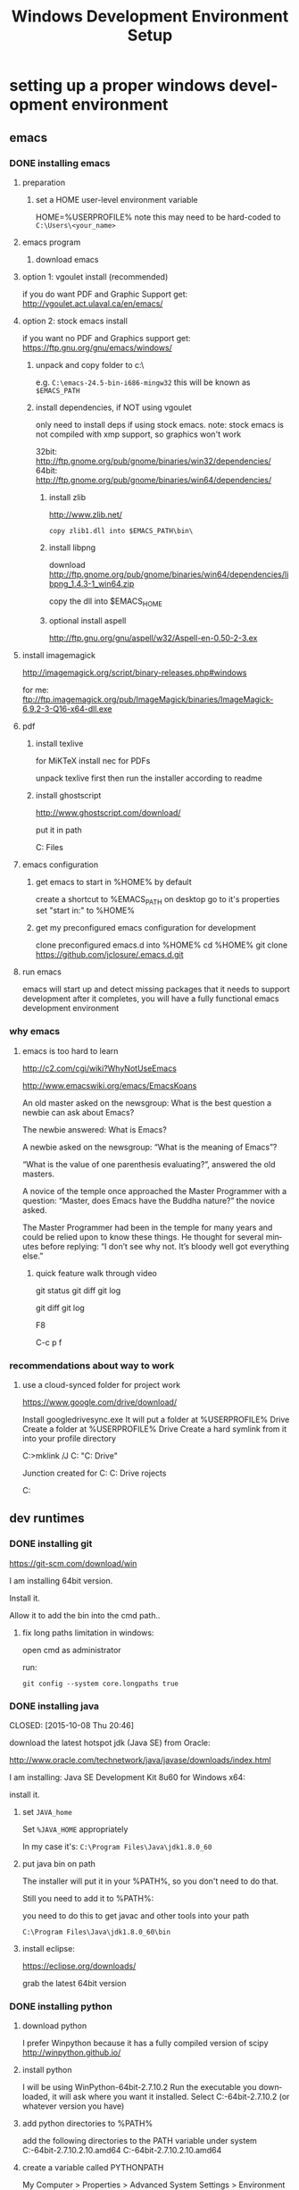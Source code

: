 #+TITLE: Windows Development Environment Setup
#+AUTHOR: Joel Holder
#+EMAIL: jclosure@gmail.com
#+STARTUP: indent
#+OPTIONS: author:nil email:nil creator:nil timestamp:nil
#+INFOJS_OPT: view:nil toc:nil ltoc:t mouse:underline buttons:0 path:http://orgmode.org/org-info.js
#+EXPORT_SELECT_TAGS: export
#+EXPORT_EXCLUDE_TAGS: noexport
#+OPTIONS: TeX:t LaTeX:t skip:nil d:nil todo:t pri:nil tags:not-in-toc
#+LANGUAGE: en
#+TAGS: noexport(n) Emacs(E) Python(P) Ruby(R) Clojure(C) Elasticsearch(ES)
#+HTML_HEAD: <link rel="stylesheet" title="Standard" href="./css/worg.css" type="text/css" />


* setting up a proper windows development environment
:PROPERTIES:
:ID:       114afc14-3106-4fa8-976b-88f7ae7a7d86
:PUBDATE:  <2015-10-04 Sun 02:54>
:END:

** emacs
:PROPERTIES:
:ID:       0c431239-6ee6-4fc4-b1d3-d291a7ea0edc
:END:
*** DONE installing emacs
CLOSED: [2015-10-01 Thu 22:45]
:PROPERTIES:
:ID:       b2c14f87-f49e-45e2-accf-0b7e8744929e
:END:

**** preparation
:PROPERTIES:
:ID:       e6c6348d-bfc5-4ab3-8ddd-cbc8a412125a
:END:
***** set a HOME user-level environment variable
:PROPERTIES:
:ID:       faaaa818-ee53-40be-ad10-545cb5c56f84
:END:
HOME=%USERPROFILE%
note this may need to be hard-coded to =C:\Users\<your_name>=
**** emacs program
:PROPERTIES:
:ID:       03545263-14cf-4d03-b815-02c68b5133b0
:END:
***** download emacs
:PROPERTIES:
:ID:       d25cdbc1-2b2d-42a4-8ffe-e41ceae40fe6
:END:

**** option 1: vgoulet install (recommended)
:PROPERTIES:
:ID:       70266e18-5bff-426e-b304-6e3f90dea070
:END:

if you do want PDF and Graphic Support get:
http://vgoulet.act.ulaval.ca/en/emacs/

**** option 2: stock emacs install
:PROPERTIES:
:ID:       6a72f81a-e1af-47c1-8b40-57db427b3784
:END:

if you want no PDF and Graphics support get:
https://ftp.gnu.org/gnu/emacs/windows/

***** unpack and copy folder to c:\
:PROPERTIES:
:ID:       f3f995e4-d86d-4efb-a110-85791eadc8f0
:END:
e.g. =C:\emacs-24.5-bin-i686-mingw32=
this will be known as =$EMACS_PATH=
***** install dependencies, if NOT using vgoulet
:PROPERTIES:
:ID:       d752d852-3625-4e3f-aeef-2babb9605072
:END:

only need to install deps if using stock emacs.  note: stock emacs is
not compiled with xmp support, so graphics won't work

32bit: http://ftp.gnome.org/pub/gnome/binaries/win32/dependencies/
64bit: http://ftp.gnome.org/pub/gnome/binaries/win64/dependencies/


****** install zlib
:PROPERTIES:
:ID:       b0f7de17-59dc-4a59-96b9-eecd29b2e411
:END:

http://www.zlib.net/
#+begin_src text
  copy zlib1.dll into $EMACS_PATH\bin\
#+end_src

****** install libpng
:PROPERTIES:
:ID:       97f81b12-5d38-4698-9e62-10d47e9bcd79
:END:

download http://ftp.gnome.org/pub/gnome/binaries/win64/dependencies/libpng_1.4.3-1_win64.zip

copy the dll into $EMACS_HOME\bin

****** optional install aspell
:PROPERTIES:
:ID:       73db7415-c7b3-4cf9-81dc-79e70d1f90d8
:END:

http://ftp.gnu.org/gnu/aspell/w32/Aspell-en-0.50-2-3.ex

**** install imagemagick
:PROPERTIES:
:ID:       1ce22e37-0e6b-42c9-807a-ddf6f723de41
:END:

http://imagemagick.org/script/binary-releases.php#windows

for me:
ftp://ftp.imagemagick.org/pub/ImageMagick/binaries/ImageMagick-6.9.2-3-Q16-x64-dll.exe


**** pdf
:PROPERTIES:
:ID:       f320304a-07f6-49a1-a8c3-39f0ad5a40d4
:END:
***** install texlive
:PROPERTIES:
:ID:       5ce7fa26-5580-4c20-96f3-fe5fecf50b76
:END:
for MiKTeX install nec for PDFs

unpack texlive first then run the installer according to readme

***** install ghostscript
:PROPERTIES:
:ID:       0397a27b-2ea8-4baf-b73a-afd6d2e2a7c3
:END:
http://www.ghostscript.com/download/

put it in path

C:\Program Files\gs\gs9.16\bin


**** emacs configuration
:PROPERTIES:
:ID:       cc191d11-6d7b-479e-8c7c-11c5869ddec3
:END:

:PROPERTIES:
:ID:       9bb0d10f-5f80-4079-9177-53e831b30c45
:END:
***** get emacs to start in %HOME% by default
:PROPERTIES:
:ID:       3512cdad-1cb4-498c-b92f-9a944566bc7c
:END:

create a shortcut to %EMACS_PATH\bin\runemacs on desktop
go to it's properties
set "start in:" to %HOME%

***** get my preconfigured emacs configuration for development
:PROPERTIES:
:ID:       5421b8a7-5a7d-47f0-8e36-f6020039f9fa
:END:
clone preconfigured emacs.d into %HOME%
cd %HOME%
git clone https://github.com/jclosure/.emacs.d.git
**** run emacs
:PROPERTIES:
:ID:       4c34123d-28c0-4830-8d76-f61228b28060
:END:
emacs will start up and detect missing packages that it needs to support development
after it completes, you will have a fully functional emacs development environment

*** why emacs
:PROPERTIES:
:ID:       53fa584d-3fe9-43c1-800b-60a7b2ca107c
:END:

**** emacs is too hard to learn
:PROPERTIES:
:ID:       5de07641-0395-4d37-b1dc-e11e53f50c9c
:END:

# i want to make it's greatness more approachable and learnable
# reasons people come up with not to learn emacs:

http://c2.com/cgi/wiki?WhyNotUseEmacs

#  emacs quotelines:

http://www.emacswiki.org/emacs/EmacsKoans

An old master asked on the newsgroup: What is the best question a newbie can ask about Emacs?

The newbie answered: What is Emacs?


A newbie asked on the newsgroup: “What is the meaning of Emacs”?

“What is the value of one parenthesis evaluating?”, answered the old masters.


A novice of the temple once approached the Master Programmer with a question: “Master, does Emacs have the Buddha nature?” the novice asked.

The Master Programmer had been in the temple for many years and could be relied upon to know these things. He thought for several minutes before replying: “I don’t see why not. It’s bloody well got everything else.”


***** quick feature walk through video
:PROPERTIES:
:ID:       c801db36-bd1f-4cb8-b491-4cbbef553e33
:END:

# package listing and install
# elisp evaluation in scratch
# searching forward/backward
# introduce buffers and files
# bring in shell and show git
git status
git diff
git log
# Show integrated git (history and changes from base)
git diff
git log
# introduce neotree and ido-mode
F8
# introduce projectile-helm for git projects
C-c p f
# introduce typing, undo, redo (tree & branching)
# introduce highlighting and indenting
# introduce cut,paste
# introduce frame, windows, and point
# creating windows and moving around in them
# list colors and change faces
# change themes

*** recommendations about way to work
:PROPERTIES:
:ID:       ca4abe04-462c-4565-a559-6d7b780b17c3
:END:

**** use a cloud-synced folder for project work
:PROPERTIES:
:ID:       3364b835-a135-4751-86fa-60b5cf826ca2
:END:

# This way it can be used from multiple locations and its backed up automatically.

# I use google drive, but dropbox or similar will also work.
https://www.google.com/drive/download/

# Instructions:
Install googledrivesync.exe
It will put a folder at %USERPROFILE%\Google Drive
Create a folder at %USERPROFILE%\Google Drive\projects
Create a hard symlink from it into your profile directory

# Example Command:
C:\Users\Joel>mklink /J C:\Users\Joel\projects "C:\Users\Joel\Google Drive\projects"

# Output:
Junction created for C:\Users\Joel\projects <<===>> C:\Users\Joel\Google Drive\p
rojects

# now you can develop your projects in subdirectories of:
C:\Users\Joel\projects

** dev runtimes
:PROPERTIES:
:ID:       5e289b20-66b6-4750-a564-10cf83bbea7a
:END:
*** DONE installing git
CLOSED: [2015-10-21 Wed 01:57]

https://git-scm.com/download/win

I am installing 64bit version.

Install it.

Allow it to add the bin into the cmd path..

**** fix long paths limitation in windows:

open cmd as administrator

run:

#+begin_example
git config --system core.longpaths true
#+end_example

*** DONE installing java

CLOSED: [2015-10-08 Thu 20:46]
:PROPERTIES:
:ID:       703e5428-858a-46aa-807f-a77134dfe2db
:END:

download the latest hotspot jdk (Java SE) from Oracle:

http://www.oracle.com/technetwork/java/javase/downloads/index.html

I am installing:  Java SE Development Kit 8u60 for Windows x64:

install it.

**** set =JAVA_home=

Set =%JAVA_HOME= appropriately

In my case it's: =C:\Program Files\Java\jdk1.8.0_60=



**** put java bin on path

The installer will put it in your %PATH%, so you don't need to do
that.

Still you need to add it to %PATH%:

you need to do this to get javac and other tools into your path

=C:\Program Files\Java\jdk1.8.0_60\bin=



**** install eclipse:
:PROPERTIES:
:ID:       d67c42c6-089e-482a-ac2d-4b929944015f
:END:

https://eclipse.org/downloads/

grab the latest 64bit version

*** DONE installing python
CLOSED: [2015-10-01 Thu 22:45]
:PROPERTIES:
:ID:       46c545d2-bf34-4408-9ceb-857b4dea9612
:END:

**** download python
:PROPERTIES:
:ID:       b45859bf-4239-497c-a1ae-5ef5eb19cfa2
:END:
I prefer Winpython because it has a fully compiled version of scipy
http://winpython.github.io/
**** install python
:PROPERTIES:
:ID:       e8bc70c8-5c11-4d46-8918-0448e51c03e7
:END:
I will be using WinPython-64bit-2.7.10.2
Run the executable you downloaded, it will ask where you want it installed.
Select C:\WinPython-64bit-2.7.10.2 (or whatever version you have)
**** add python directories to %PATH%
:PROPERTIES:
:ID:       67fab484-5d2c-40e4-bdfc-68719aed1342
:END:
add the following directories to the PATH variable under system
C:\WinPython-64bit-2.7.10.2\python-2.7.10.amd64
C:\WinPython-64bit-2.7.10.2\python-2.7.10.amd64\Scripts
**** create a variable called PYTHONPATH
:PROPERTIES:
:ID:       b8a65274-2e34-4656-827c-b66f26e9318e
:END:
My Computer > Properties > Advanced System Settings > Environment Variables >
Then under system variables I create a new Variable called PYTHONPATH.
In this variable I have C:\WinPython-64bit-2.7.10.2\python-2.7.10.amd64\Lib;C:\WinPython-64bit-2.7.10.2\python-2.7.10.amd64\DLLs;C:\WinPython-64bit-2.7.10.2\python-2.7.10.amd64\Lib\lib-tk
**** run python
:PROPERTIES:
:ID:       3962826e-cfd5-41b6-9a16-907dc1fd1822
:END:
from a cmd.exe prompt type: python
good, it's working
close it
**** prep your python environment for emacs development
:PROPERTIES:
:ID:       986fa16b-4f93-4fc5-91d4-17be37d2a7c7
:END:

# must have
pip install virtualenv
pip install epc
pip install pyflakes
pip install pyreadline
pip install jupyter
pip install ipdb

# importmagic for automatic imports
pip install importmagic

# Both of these
pip install rope
pip install jedi

# and autopep8 for automatic PEP8 formatting
# pip install autopep8

# can haves

# if you want hard core linting and style nanny!!!
# flake8 for code checks
# pip install flake8

**** adapt your emacs configuration to pickup the python directory
:PROPERTIES:
:ID:       880b444d-400c-42fe-9a78-6c5f778f662f
:END:
edit %HOME%\emacs.d\init.el
***** set the variable python variables to pickup the correct directories for ipython-based repl development
:PROPERTIES:
:ID:       0c8c5cd4-aea3-4b90-9fab-15294b0e6f5d
:END:
(setq
python-shell-interpreter "C:\\WinPython-64bit-2.7.10.2\\python-2.7.10.amd64\\python.exe"
python-shell-interpreter-args "-i C:\\WinPython-64bit-2.7.10.2\\python-2.7.10.amd64\\Scripts\\ipython.exe console")
**** run emacs
:PROPERTIES:
:ID:       bbc556b2-f6c8-4c65-8c85-a56e6f77237f
:END:
create a file called test.py
***** do M-x
:PROPERTIES:
:ID:       41a5aa18-8182-4973-b93b-6030852a2c49
:END:
jedi:setup
***** type:
:PROPERTIES:
:ID:       87a9237d-4b80-4cf7-a52b-7aa64273da5e
:END:
addition = 2 + 2
print 'hello ' + str(addition)
***** save the file
:PROPERTIES:
:ID:       4ed65513-72eb-42c5-afaa-f440520ba9ec
:END:
***** do C-c, C-c
:PROPERTIES:
:ID:       7e85ed08-65c0-49cd-b032-3c4ab7b2d9f8
:END:
ipython repl buffer opens in a window and your code is evaluated
type:
addition
it evaluates to 4
**** you are cooking with python!
:PROPERTIES:
:ID:       28e52208-b369-4ef3-84fe-b526619eeae7
:END:

**** configuring elpy:

This is the pyton IDE that will be installed with my Python configuration.

Configuring the syntax checker (flake8)
elpy uses flake8 for syntax checking. This is a wrapper around pep8, PyFlake and Ned Batchelder’s McCabe script. You can change the flake8 settings globally by editing its config file. For windows the filename is ~/.flake8 and all other operating systems it is ~/.config/flake8.

I have include my preconfigured flake8 file in .emacs.d/extra/.flake8
file.

Note that if you are running this on Linux or OSX, the file will not
have the . at the beginning.  See the statement above and the comments
in the file that I included for all that you need to know.

*** DONE installing ruby
CLOSED: [2015-10-01 Thu 22:45]
:PROPERTIES:
:ID:       70fdf6d9-0004-4219-9c16-88e54120e96f
:END:

**** download ruby
:PROPERTIES:
:ID:       c6816e15-9f5c-448d-91a2-7fe5d014f874
:END:
I use the Ruby Installer for Windows
http://rubyinstaller.org/downloads/
use 2.2.3 or later
Get the installer exe (I will be using Ruby 2.2.3 (x64).exe)
Get the corresponding DevKit (I will be using DevKit-mingw64-64-4.7.2-20130224-1432-sfx.exe)
**** install ruby
:PROPERTIES:
:ID:       dbe8240e-6ac7-43be-9a92-c3c3fefed02e
:END:
select:
Install Tcl/Tk support
Add Ruby executables to your PATH
Associate .rb and .rbw files with this Ruby installation
**** run ruby
:PROPERTIES:
:ID:       bad68bb4-f5e2-4038-ae94-f6603341f6b9
:END:
at cmd.exe prompt type:
ruby -v
goodness
**** install DevKit
:PROPERTIES:
:ID:       e4515894-91ec-4406-8620-be965be2833f
:END:
You need MinGW environment available to compile native c dependencies for Ruby
We will install it now
double-click the exe
extract it to: C:\DevKit-mingw64
open cmd.exe
cd C:\DevKit-mingw64
run:
ruby dk.rb init
run:
ruby dk.rb install
this last command will offer to bind the devkit to your ruby install.  if you have multiple versions, it will allow you to select the one you want
**** install baseline gems
:PROPERTIES:
:ID:       4359d9a1-8e24-45ba-a852-22ec4da1f61e
:END:
gem install bundler
gem install rb-readline
gem install awesome_print
gem install pry
gem install pry-byebug
gem install pry-doc
gem install rspec
gem install guard guard-livereload
**** add .pryrc (do this only if your pry sessions hang in emacs)
:PROPERTIES:
:ID:       594405c4-b117-4f93-a3c2-251119de4f44
:END:
This is necessary because rb-readline apparently doesn't work well from inside Emacs.
I have included a monkey-patched version that fixes this issue.
just copy %HOME\.emacs.d\extra\.pryrc to %HOME%\
**** use the repl
:PROPERTIES:
:ID:       2b6004e0-b397-4f5e-b5b0-aed6456b6adb
:END:
***** create a file called test.rb
:PROPERTIES:
:ID:       a6f47fd0-4e96-48e7-bda9-cb44e47811e9
:END:
type:
addition = 2 + 2
puts "hello #{addition}"
save it: C-x C-s
***** use the repl
:PROPERTIES:
:ID:       6c2628d6-a5d8-46d9-ace0-cd1918772e5f
:END:
do M-x: inf-ruby
load the file into pry: C-x C-l
it will print "hello 4"
in the repl type:
addition
it will evalue to 4
**** congratulations, you're cooking with Ruby!
:PROPERTIES:
:ID:       f710dbfd-c4e0-4a21-a55a-fd99938338be
:END:

*** DONE installing node
CLOSED: [2015-10-22 Thu 00:26]
:PROPERTIES:
:ID:       ca3ced92-6389-48aa-bc1f-051641bbd96c
:END:

Before installing, note that you need to have Python already setup and
done.  See Python section of this document: you must have python 2.7 or higher

If node already got installed on your system, uninstall it via: "add remove programs"

download the latest node msi from joyent:

https://nodejs.org/en/download/

You are most likely using a 64bit machine, so get that version.

I am installing:

node-v4.1.2-x64.msi

Once install completes, reboot.

The installer will put it in your %PATH%, so you don't need to do that.

**** install baseline npm packages
:PROPERTIES:
:ID:       9f2368ef-24f9-43c2-90b0-df5e1dde7cf5
:END:

npm -g install phantomjs
npm -g install bower
npm -g install browserfy
npm -g install tern
npm -g install nodemon
npm -g install babel

*** DONE installing clojure
CLOSED: [2015-10-22 Thu 00:26]
:PROPERTIES:
:ID:       32ea7862-04bc-4344-bf31-a8c827a19e09
:END:

**** install leiningen

download the batch field at:

https://raw.githubusercontent.com/technomancy/leiningen/stable/bin/lein.bat

put it into %HOME%\bin (which is on your path)

run:

=lein self-install=

**** for cider to work, you'll need to add a profiles.clj with the right nrepl version:

here's mine from the time of this document:

#+begin_example
{:user {:plugins [[cider/cider-nrepl "0.10.0-SNAPSHOT"]]}}
#+end_example

place your's with the correct cider-nrepl version in
%HOME%\.lein\profiles.clj

you will know the correct version if you run M-x: cider-jack-in and it
show's a bunch of red error text about not having the correct version
of nrepl.  adjust your's accordingly.

*** DONE installing common lisp
CLOSED: [2015-10-22 Thu 01:10]
:PROPERTIES:
:ID:       01e1beb5-fa91-462e-a29d-b7b13cf30707
:END:

derived from:

watch this to see what to do:

https://www.youtube.com/watch?v=VnWVu8VVDbI

**** get sbcl

http://www.sbcl.org/platform-table.html

As of now, I'm installing:

AMD64 1.2.16

Install in default location

**** get quicklisp

https://www.quicklisp.org/beta/

download quicklisp.lisp

install it with:

navigate to directory where quicklisp.lisp is

run:

#+begin_example
sbcl --load quicklisp.lisp
#+end_example

install it permanently with the following at the sbcl prompt

#+begin_example
(quicklisp-quickstart:install)
(ql:add-to-init-file)
#+end_example

note that it creates a .sbclrc in your %HOME%\

this will ensure that quicklisp is always started in your sbcl env
when it fires up now

**** install slime

now you will need to quickload slime.  quickloading is the way that
libraries are installed in lisp now adays.

#+begin_example
(ql:quickload "quicklisp-slime-helper")
#+end_example

now to use slime in emacs, you copy and paste this from the sbcl repl
into your .emacs.  in this case, I have already created a bit of code
in init.el that looks for it in windows:

#+begin_example
  (load (expand-file-name "~/quicklisp/slime-helper.el"))
  ;; Replace "sbcl" with the path to your implementation
  (setq inferior-lisp-program "sbcl")
#+end_example

**** test slime like this:

create a file called test.lisp

split the window and M-x: slime

type this code test.lisp buffer:

#+BEGIN_SRC lisp
  (defun testfun (x y)
    (+ y x))
#+END_SRC

C-c C-c will send it to the repl

in the repl type:

#+BEGIN_SRC lisp
  (testfun 2 4)
#+END_SRC

hit enter

*** DONE installing r
CLOSED: [2015-10-07 Wed 22:24]
:PROPERTIES:
:ID:       903409fd-5693-471e-960d-767cb18d3886
:END:

**** get and install R
:PROPERTIES:
:ID:       b8b72e99-0e22-4c34-9762-1c061e29945a
:END:

https://cran.r-project.org/

**** get and install R studio
:PROPERTIES:
:ID:       bff51121-7fe6-4601-a877-164d1465ac19
:END:

https://www.rstudio.com/products/rstudio/download/

**** add R's bin directory to %PATH%
:PROPERTIES:
:ID:       69a09622-ea50-44a3-8be5-e5aea94c1ca7
:END:

for me it defaulted to:

C:\Program Files\R\R-3.2.2\bin

C:\Program Files\R\R-3.2.2\bin\x64

do both of the above

**** integrating R with emacs
:PROPERTIES:
:ID:       41849004-a5a0-4372-9722-7b323148ef28
:END:

not sure about this:

(setq-default inferior-R-program-name "Rterm.exe")

doesn't seem to be necessary for org-babel

***** TODO look into using inferior-r
:PROPERTIES:
:ID:       47742cd8-8a83-4313-b594-2c01e5f11d73
:END:

**** get some working examples and play around
:PROPERTIES:
:ID:       cfca77a5-3f5c-4146-a066-8fd2e5a225f7
:END:

http://pj.freefaculty.org/R/WorkingExamples/

*** DONE installing cygwin
CLOSED: [2015-10-07 Wed 22:27]
:PROPERTIES:
:ID:       b5891329-424a-4c21-863a-7b046d3da64e
:END:

you want to install cygwin to get the familiar power of unix in your
windows env

get the bits from here:

https://cygwin.com/install.html

get the correct one for your "bitness"

install

i suggest you add:

wget
curl
whois
ssh server/client

install it to:

C:\cygwin64

**** env PATH
:PROPERTIES:
:ID:       592a16d2-0754-4287-8ee2-7b8c9aacda69
:END:

add this to very end (right hand side of your path)

C:\cygwin64\bin

make sure that bin dirs like

python
ruby
texlive
ghostscript
etc..

come before it (are on the left of it)

you want this resolved last

**** some convenience
:PROPERTIES:
:ID:       c56e0d95-499e-4aab-ba92-4c956a972f32
:END:

in your %HOME%\bin create a file called ll.cmd

put this inside:

ls -la

save

now you get a linux like directory listing capability.

**** note about helm-projectile's grep capability.
:PROPERTIES:
:ID:       cf284218-84aa-4ac0-acee-14441cf093c5
:END:

it won't work until you put grep into your path.
after you've done this, it will work as expected.

** servers
:PROPERTIES:
:ID:       0a6f15ad-5a3d-4ff9-bedd-24240c54e477
:END:
*** DONE installing elasticsearch
CLOSED: [2015-10-01 Thu 22:46]
:PROPERTIES:
:ID:       48d3d62f-6bff-4dc1-bb69-c0fb79e196d8
:END:
**** install the latest jdk from:
:PROPERTIES:
:ID:       f20dd6a7-b802-4adf-b3a3-6c810cb12537
:END:
***** if you don't already have it, get it from here:
:PROPERTIES:
:ID:       5e18babb-f3fb-4b22-be76-651fd2ae563a
:END:
http://www.oracle.com/technetwork/java/javase/downloads/index.html
***** run the installer and let the defaults stand
:PROPERTIES:
:ID:       68d77b7f-56cd-496a-9501-d686cea7627d
:END:
***** make sure you have a =%JAVA_HOME%= environment variable set to the location where you installed the JDK
:PROPERTIES:
:ID:       3e49c8cf-fca2-47d7-a437-6abe16fae5fb
:END:
In my case I installed Java8, and it went here by default: C:\Program Files\Java\jdk1.8.0_60
So I set =JAVA_HOME=C:\Program Files\Java\jdk1.8.0_60=
**** download the latest zip version from:
:PROPERTIES:
:ID:       3bddc8cd-1e1a-4f2d-b76f-06f29be19ad7
:END:
https://www.elastic.co/downloads/elasticsearch
I'm using elasticsearch-1.7.2
**** unpack it to:
:PROPERTIES:
:ID:       e21d74ee-f7c7-4d17-925c-3e3aafdcdef4
:END:
C:\elasticsearch-1.7.2
**** set it up as a service
:PROPERTIES:
:ID:       5705e710-5aa2-4900-b3e0-746f596af2a0
:END:
follow this simple guide:
https://www.elastic.co/guide/en/elasticsearch/reference/1.3/setup-service-win.html
***** summary:
:PROPERTIES:
:ID:       bd08ccbe-b4cd-454e-805a-68034fb190d9
:END:
cd C:\elasticsearch-1.7.2\bin
service install
service manage (the services.msc applet for ES will come up)
***** setup
:PROPERTIES:
:ID:       a256ee82-c2fb-4aed-b9b4-e3e19e0fcd40
:END:
set as "Automatic" startup
go ahead and start it for the first time by clicking start
**** create a personal bin folder
:PROPERTIES:
:ID:       06470b20-6a18-44c2-80d4-53b519bacea6
:END:
create a directory called bin at %HOME%\bin
put %HOME%\bin at the beginning of %PATH%
**** download jq and put it in %HOME%\bin
:PROPERTIES:
:ID:       bf3a03da-3c97-42bf-9287-4a7551dd6a1b
:END:
get jq.exe from:
https://stedolan.github.io/jq/download/
copy it into %HOME%\bin
**** use ES from Emacs org mode
:PROPERTIES:
:ID:       021c17aa-20eb-416f-b62f-4c76b883464e
:END:
in emacs open ~/emacs.d/org/test.org
go down to the "Working With Elasticsearch" sections
you can place your cursor inside each BEGIN_SRC block and run them with:
C-c C-c, it will prompt you in minibuffer to "evaluate this es code block on your system?:", select y
the resulting response from ES will be be displayed directly below the code block in a RESULTS section
you may re-evaluate code blocks over and over and they will overwrite the adjacent RESULTS section each time
**** congratulations, you are cooking with ES development inside emacs
:PROPERTIES:
:ID:       57881ec1-8660-4947-8dfd-cfc2c6fc8c22
:END:

*** DONE installing neo4j
CLOSED: [2015-10-08 Thu 20:45]
:PROPERTIES:
:ID:       9719de70-86e9-4bc3-9846-525994d759be
:END:

download neo4j community edition

http://neo4j.com/download/

You may need to have already installed Java for this.  If so, use
Java8 or higher.  If you haven't already installed it, go ahead and
do it.  See Java8 section of this document.

Start neo once it's done installing.

Note that the location of the graph database that it will use.  Mine
is here: C:\Users\Joel\Documents\Neo4j\default.graphdb

You can always wipe out and start over by deleted or moving this file
out of the way.  You can also back it up and take it in your backpack
on a usb stick. :)

You are rocking with Neo.

*** TODO installing mongodb
:PROPERTIES:
:ID:       5815c1bd-b9ca-4e47-8502-1bfb221ec837
:END:
*** TODO installing mysql
:PROPERTIES:
:ID:       efe2e9b3-4b42-4a32-ba01-fd210a413c9b
:END:
*** TODO installing wildfly
:PROPERTIES:
:ID:       3adc93d5-0c9a-45f1-849c-b07f3a559d34
:END:
*** TODO installing fuse
:PROPERTIES:
:ID:       5624f132-a8bc-4656-a039-edd40b5d236c
:END:

** setting up frameworks
:PROPERTIES:
:ID:       9ca76075-69cd-4ac0-b380-5498d1442134
:END:
*** TODO mean stack
:PROPERTIES:
:ID:       29da1d23-11de-40fa-81bb-687f6cb76d03
:END:
*** TODO rails
:PROPERTIES:
:ID:       68a10e9c-bf29-43de-999e-da81eab1ed16
:END:
*** TODO ring + compojure
:PROPERTIES:
:ID:       cc4a62eb-0ff6-474a-9cb0-53f9fe9e2d57
:END:
*** TODO clojure script
:PROPERTIES:
:ID:       389e0ade-3cc7-47f8-a03c-4c3ca9b4a19f
:END:

**** read the elpy docs

http://elpy.readthedocs.org/en/latest/index.html

* dumping my env just in case for reference:

#+BEGIN_EXAMPLE

- windows world view


C:\Users\Joel>set
ALLUSERSPROFILE=C:\ProgramData
APPDATA=C:\Users\Joel\AppData\Roaming
CommonProgramFiles=C:\Program Files\Common Files
CommonProgramFiles(x86)=C:\Program Files (x86)\Common Files
CommonProgramW6432=C:\Program Files\Common Files
COMPUTERNAME=DESKTOP-FPQC169
ComSpec=C:\Windows\system32\cmd.exe
HOME=C:\Users\Joel
HOMEDRIVE=C:
HOMEPATH=\Users\Joel
JAVA_HOME=C:\Program Files\Java\jdk1.8.0_60
LOCALAPPDATA=C:\Users\Joel\AppData\Local
LOGONSERVER=\\MicrosoftAccount
NUMBER_OF_PROCESSORS=8
OS=Windows_NT
Path=C:\Program Files\ImageMagick-6.9.2-Q16;C:\Program Files\gs\gs9.16\bin;C:\texlive\2015\bin\win32;C:\Users\Joel\bin;C:\ProgramData\Oracle\Java\javapath;C:\Windows\system32;C:\Windows;C:\Windows\System32\Wbem;C:\Windows\System32\Window
sPowerShell\v1.0\;C:\Program Files (x86)\AMD\ATI.ACE\Core-Static;C:\Program Files (x86)\Skype\Phone\;C:\WinPython-64bit-2.7.10.2\python-2.7.10.amd64;C:\WinPython-64bit-2.7.10.2\python-2.7.10.amd64\Scripts;C:\Program Files\Git\cmd;C:\Prog
ram Files (x86)\Common Files\Acronis\SnapAPI\;C:\Users\Joel\.dnx\bin;C:\Program Files\Microsoft DNX\Dnvm\;C:\Program Files\Microsoft SQL Server\120\Tools\Binn\;C:\Program Files (x86)\Windows Kits\10\Windows Performance Toolkit\;C:\Progra
m Files (x86)\Microsoft Emulator Manager\1.0\;C:\Program Files (x86)\MiKTeX 2.9\miktex\bin\;C:\Program Files\nodejs\;C:\Ruby22-x64\bin;C:\cygwin64\bin;C:\Program Files\R\R-3.2.2\bin;C:\Program Files\R\R-3.2.2\bin\x64;C:\Users\Joel\AppDat
a\Roaming\npm
PATHEXT=.SCM;.COM;.EXE;.BAT;.CMD;.VBS;.VBE;.JS;.JSE;.WSF;.WSH;.MSC;.RB;.RBW
PROCESSOR_ARCHITECTURE=AMD64
PROCESSOR_IDENTIFIER=AMD64 Family 21 Model 2 Stepping 0, AuthenticAMD
PROCESSOR_LEVEL=21
PROCESSOR_REVISION=0200
ProgramData=C:\ProgramData
ProgramFiles=C:\Program Files
ProgramFiles(x86)=C:\Program Files (x86)
ProgramW6432=C:\Program Files
PROMPT=$P$G
PSModulePath=C:\Windows\system32\WindowsPowerShell\v1.0\Modules\
PUBLIC=C:\Users\Public
PYTHONPATH=C:\WinPython-64bit-2.7.10.2\python-2.7.10.amd64\Lib;C:\WinPython-64bit-2.7.10.2\python-2.7.10.amd64\DLLs;C:\WinPython-64bit-2.7.10.2\python-2.7.10.amd64\Lib\lib-tk
SESSIONNAME=Console
SystemDrive=C:
SystemRoot=C:\Windows
TEMP=C:\Users\Joel\AppData\Local\Temp
TMP=C:\Users\Joel\AppData\Local\Temp
USERDOMAIN=DESKTOP-FPQC169
USERDOMAIN_ROAMINGPROFILE=DESKTOP-FPQC169
USERNAME=Joel
USERPROFILE=C:\Users\Joel
VS110COMNTOOLS=C:\Program Files (x86)\Microsoft Visual Studio 11.0\Common7\Tools\
VS120COMNTOOLS=C:\Program Files (x86)\Microsoft Visual Studio 12.0\Common7\Tools\
VS140COMNTOOLS=C:\Program Files (x86)\Microsoft Visual Studio 14.0\Common7\Tools\
VSSDK140Install=C:\Program Files (x86)\Microsoft Visual Studio 14.0\VSSDK\
windir=C:\Windows


- cygwin world view

C:\Users\Joel>env
!::=::\
!C:=C:\Users\Joel
ALLUSERSPROFILE=C:\ProgramData
APPDATA=C:\Users\Joel\AppData\Roaming
COMMONPROGRAMFILES=C:\Program Files\Common Files
CommonProgramFiles(x86)=C:\Program Files (x86)\Common Files
CommonProgramW6432=C:\Program Files\Common Files
COMPUTERNAME=DESKTOP-FPQC169
COMSPEC=C:\Windows\system32\cmd.exe
HOME=/cygdrive/c/Users/Joel
HOMEDRIVE=C:
HOMEPATH=\Users\Joel
JAVA_HOME=C:\Program Files\Java\jdk1.8.0_60
LOCALAPPDATA=C:\Users\Joel\AppData\Local
LOGONSERVER=\\MicrosoftAccount
NUMBER_OF_PROCESSORS=8
OS=Windows_NT
PATH=/cygdrive/c/Program Files/ImageMagick-6.9.2-Q16:/cygdrive/c/Program Files/g
s/gs9.16/bin:/cygdrive/c/texlive/2015/bin/win32:/cygdrive/c/Users/Joel/bin:/cygd
rive/c/ProgramData/Oracle/Java/javapath:/cygdrive/c/Windows/system32:/cygdrive/c
/Windows:/cygdrive/c/Windows/System32/Wbem:/cygdrive/c/Windows/System32/WindowsP
owerShell/v1.0:/cygdrive/c/Program Files (x86)/AMD/ATI.ACE/Core-Static:/cygdrive
/c/Program Files (x86)/Skype/Phone:/cygdrive/c/WinPython-64bit-2.7.10.2/python-2
.7.10.amd64:/cygdrive/c/WinPython-64bit-2.7.10.2/python-2.7.10.amd64/Scripts:/cy
gdrive/c/Program Files/Git/cmd:/cygdrive/c/Program Files (x86)/Common Files/Acro
nis/SnapAPI:/cygdrive/c/Users/Joel/.dnx/bin:/cygdrive/c/Program Files/Microsoft
DNX/Dnvm:/cygdrive/c/Program Files/Microsoft SQL Server/120/Tools/Binn:/cygdrive
/c/Program Files (x86)/Windows Kits/10/Windows Performance Toolkit:/cygdrive/c/P
rogram Files (x86)/Microsoft Emulator Manager/1.0:/cygdrive/c/Program Files (x86
)/MiKTeX 2.9/miktex/bin:/cygdrive/c/Program Files/nodejs:/cygdrive/c/Ruby22-x64/
bin:/usr/bin:/cygdrive/c/Program Files/R/R-3.2.2/bin:/cygdrive/c/Program Files/R
/R-3.2.2/bin/x64:/cygdrive/c/Users/Joel/AppData/Roaming/npm
PATHEXT=.SCM;.COM;.EXE;.BAT;.CMD;.VBS;.VBE;.JS;.JSE;.WSF;.WSH;.MSC;.RB;.RBW
PROCESSOR_ARCHITECTURE=AMD64
PROCESSOR_IDENTIFIER=AMD64 Family 21 Model 2 Stepping 0, AuthenticAMD
PROCESSOR_LEVEL=21
PROCESSOR_REVISION=0200
ProgramData=C:\ProgramData
PROGRAMFILES=C:\Program Files
ProgramFiles(x86)=C:\Program Files (x86)
ProgramW6432=C:\Program Files
PROMPT=$P$G
PSModulePath=C:\Windows\system32\WindowsPowerShell\v1.0\Modules\
PUBLIC=C:\Users\Public
PYTHONPATH=C:\WinPython-64bit-2.7.10.2\python-2.7.10.amd64\Lib;C:\WinPython-64bi
t-2.7.10.2\python-2.7.10.amd64\DLLs;C:\WinPython-64bit-2.7.10.2\python-2.7.10.am
d64\Lib\lib-tk
SESSIONNAME=Console
SYSTEMDRIVE=C:
SYSTEMROOT=C:\Windows
TEMP=/cygdrive/c/Users/Joel/AppData/Local/Temp
TMP=/cygdrive/c/Users/Joel/AppData/Local/Temp
USERDOMAIN=DESKTOP-FPQC169
USERDOMAIN_ROAMINGPROFILE=DESKTOP-FPQC169
USERNAME=Joel
USERPROFILE=C:\Users\Joel
VS110COMNTOOLS=C:\Program Files (x86)\Microsoft Visual Studio 11.0\Common7\Tools
\
VS120COMNTOOLS=C:\Program Files (x86)\Microsoft Visual Studio 12.0\Common7\Tools
\
VS140COMNTOOLS=C:\Program Files (x86)\Microsoft Visual Studio 14.0\Common7\Tools
\
VSSDK140Install=C:\Program Files (x86)\Microsoft Visual Studio 14.0\VSSDK\
WINDIR=C:\Windows
TERM=cygwin


#+END_EXAMPLE
